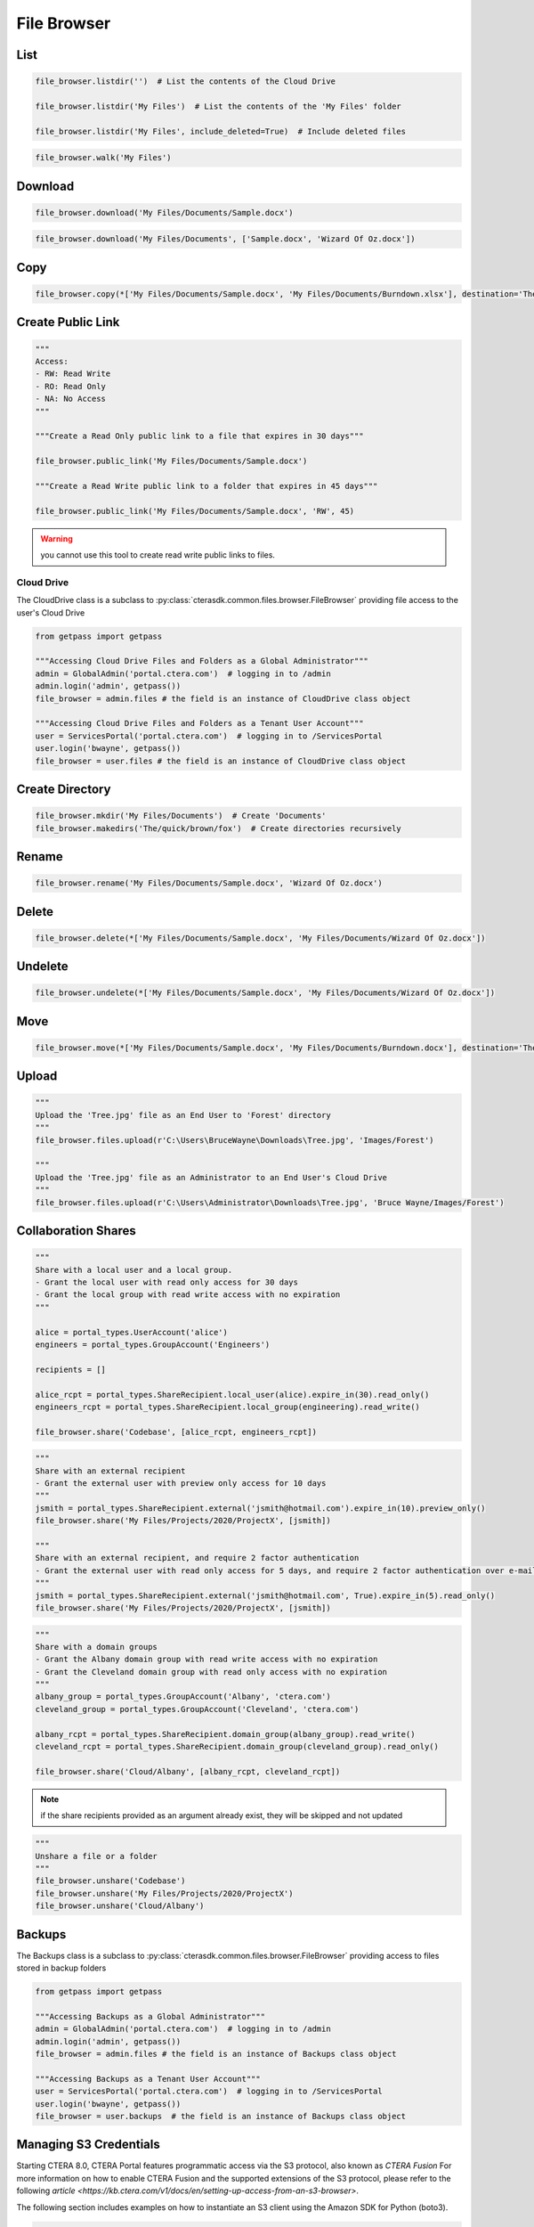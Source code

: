 ============
File Browser
============

List
====

.. automethod:: cterasdk.core.files.browser.FileBrowser.listdir
   :noindex:

.. code:: python

   file_browser.listdir('')  # List the contents of the Cloud Drive

   file_browser.listdir('My Files')  # List the contents of the 'My Files' folder

   file_browser.listdir('My Files', include_deleted=True)  # Include deleted files

.. automethod:: cterasdk.core.files.browser.FileBrowser.walk
   :noindex:

.. code:: python

   file_browser.walk('My Files')

Download
========

.. automethod:: cterasdk.core.files.browser.FileBrowser.download
   :noindex:

.. code:: python

   file_browser.download('My Files/Documents/Sample.docx')

.. automethod:: cterasdk.core.files.browser.FileBrowser.download_as_zip
   :noindex:

.. code:: python

   file_browser.download('My Files/Documents', ['Sample.docx', 'Wizard Of Oz.docx'])

Copy
====

.. automethod:: cterasdk.core.files.browser.FileBrowser.copy
   :noindex:

.. code:: python

   file_browser.copy(*['My Files/Documents/Sample.docx', 'My Files/Documents/Burndown.xlsx'], destination='The/quick/brown/fox')


Create Public Link
==================

.. automethod:: cterasdk.core.files.browser.FileBrowser.public_link
   :noindex:

.. code:: python

   """
   Access:
   - RW: Read Write
   - RO: Read Only
   - NA: No Access
   """

   """Create a Read Only public link to a file that expires in 30 days"""

   file_browser.public_link('My Files/Documents/Sample.docx')

   """Create a Read Write public link to a folder that expires in 45 days"""

   file_browser.public_link('My Files/Documents/Sample.docx', 'RW', 45)

.. warning:: you cannot use this tool to create read write public links to files.

Cloud Drive
-----------

The CloudDrive class is a subclass to :py:class:`cterasdk.common.files.browser.FileBrowser` providing file access to the user's Cloud Drive

.. code:: python

   from getpass import getpass

   """Accessing Cloud Drive Files and Folders as a Global Administrator"""
   admin = GlobalAdmin('portal.ctera.com')  # logging in to /admin
   admin.login('admin', getpass())
   file_browser = admin.files # the field is an instance of CloudDrive class object

   """Accessing Cloud Drive Files and Folders as a Tenant User Account"""
   user = ServicesPortal('portal.ctera.com')  # logging in to /ServicesPortal
   user.login('bwayne', getpass())
   file_browser = user.files # the field is an instance of CloudDrive class object

Create Directory
================

.. automethod:: cterasdk.core.files.browser.CloudDrive.mkdir
   :noindex:

.. code:: python

   file_browser.mkdir('My Files/Documents')  # Create 'Documents'
   file_browser.makedirs('The/quick/brown/fox')  # Create directories recursively

Rename
======

.. automethod:: cterasdk.core.files.browser.CloudDrive.rename
   :noindex:

.. code:: python

   file_browser.rename('My Files/Documents/Sample.docx', 'Wizard Of Oz.docx')

Delete
======
.. automethod:: cterasdk.core.files.browser.CloudDrive.delete
   :noindex:

.. code:: python

   file_browser.delete(*['My Files/Documents/Sample.docx', 'My Files/Documents/Wizard Of Oz.docx'])

Undelete
========

.. automethod:: cterasdk.core.files.browser.CloudDrive.undelete
   :noindex:

.. code:: python

   file_browser.undelete(*['My Files/Documents/Sample.docx', 'My Files/Documents/Wizard Of Oz.docx'])

Move
====

.. automethod:: cterasdk.core.files.browser.CloudDrive.move
   :noindex:

.. code:: python

   file_browser.move(*['My Files/Documents/Sample.docx', 'My Files/Documents/Burndown.docx'], destination='The/quick/brown/fox')


Upload
======

.. automethod:: cterasdk.core.files.browser.CloudDrive.upload

.. code:: python

   """
   Upload the 'Tree.jpg' file as an End User to 'Forest' directory
   """
   file_browser.files.upload(r'C:\Users\BruceWayne\Downloads\Tree.jpg', 'Images/Forest')

   """
   Upload the 'Tree.jpg' file as an Administrator to an End User's Cloud Drive
   """
   file_browser.files.upload(r'C:\Users\Administrator\Downloads\Tree.jpg', 'Bruce Wayne/Images/Forest')


Collaboration Shares
====================

.. automethod:: cterasdk.core.files.browser.CloudDrive.share
   :noindex:

.. code:: python

   """
   Share with a local user and a local group.
   - Grant the local user with read only access for 30 days
   - Grant the local group with read write access with no expiration
   """

   alice = portal_types.UserAccount('alice')
   engineers = portal_types.GroupAccount('Engineers')

   recipients = []

   alice_rcpt = portal_types.ShareRecipient.local_user(alice).expire_in(30).read_only()
   engineers_rcpt = portal_types.ShareRecipient.local_group(engineering).read_write()

   file_browser.share('Codebase', [alice_rcpt, engineers_rcpt])

..

.. code:: python

   """
   Share with an external recipient
   - Grant the external user with preview only access for 10 days
   """
   jsmith = portal_types.ShareRecipient.external('jsmith@hotmail.com').expire_in(10).preview_only()
   file_browser.share('My Files/Projects/2020/ProjectX', [jsmith])

   """
   Share with an external recipient, and require 2 factor authentication
   - Grant the external user with read only access for 5 days, and require 2 factor authentication over e-mail
   """
   jsmith = portal_types.ShareRecipient.external('jsmith@hotmail.com', True).expire_in(5).read_only()
   file_browser.share('My Files/Projects/2020/ProjectX', [jsmith])

..

.. code:: python

   """
   Share with a domain groups
   - Grant the Albany domain group with read write access with no expiration
   - Grant the Cleveland domain group with read only access with no expiration
   """
   albany_group = portal_types.GroupAccount('Albany', 'ctera.com')
   cleveland_group = portal_types.GroupAccount('Cleveland', 'ctera.com')

   albany_rcpt = portal_types.ShareRecipient.domain_group(albany_group).read_write()
   cleveland_rcpt = portal_types.ShareRecipient.domain_group(cleveland_group).read_only()

   file_browser.share('Cloud/Albany', [albany_rcpt, cleveland_rcpt])

.. automethod:: cterasdk.core.files.browser.CloudDrive.add_share_recipients
   :noindex:

.. note:: if the share recipients provided as an argument already exist, they will be skipped and not updated

.. automethod:: cterasdk.core.files.browser.CloudDrive.remove_share_recipients
   :noindex:

..

.. automethod:: cterasdk.core.files.browser.CloudDrive.unshare
   :noindex:

.. code:: python

   """
   Unshare a file or a folder
   """
   file_browser.unshare('Codebase')
   file_browser.unshare('My Files/Projects/2020/ProjectX')
   file_browser.unshare('Cloud/Albany')

Backups
=======

The Backups class is a subclass to :py:class:`cterasdk.common.files.browser.FileBrowser` providing access to files stored in backup folders

.. code:: python

   from getpass import getpass

   """Accessing Backups as a Global Administrator"""
   admin = GlobalAdmin('portal.ctera.com')  # logging in to /admin
   admin.login('admin', getpass())
   file_browser = admin.files # the field is an instance of Backups class object

   """Accessing Backups as a Tenant User Account"""
   user = ServicesPortal('portal.ctera.com')  # logging in to /ServicesPortal
   user.login('bwayne', getpass())
   file_browser = user.backups  # the field is an instance of Backups class object

Managing S3 Credentials
=======================

Starting CTERA 8.0, CTERA Portal features programmatic access via the S3 protocol, also known as *CTERA Fusion*
For more information on how to enable CTERA Fusion and the supported extensions of the S3 protocol, please refer to the following `article <https://kb.ctera.com/v1/docs/en/setting-up-access-from-an-s3-browser>`.

The following section includes examples on how to instantiate an S3 client using the Amazon SDK for Python (boto3).

.. code:: python

   credentials = user.credentials.s3.create()  # if logged in as a user
   # credentials = admin.credentials.s3.create(portal_types.UserAccount('username', 'domain'))  # if logged in as a Global Admin

   """Instantiate the boto3 client"""
   client = boto3.client(
         's3',
         endpoint_url=https://domain.ctera.com:8443,  # your CTERA Portal tenant domain
         aws_access_key_id=credentials.accessKey,
         aws_secret_access_key=credentials.secretKey,
         verify=False  # disable certificate verification (Optional)
   )

   """List Buckets"""
   response = client.list_buckets()
   for bucket in response['Buckets']:
      print(bucket['Name'])

   """Upload a file"""
   client.upload_file(r'./document.docx', 'my-bucket-name', 'data-management-document.docx')

   """List files"""
   response = client.list_objects_v2(Bucket='my-bucket-name')
   for item in response['Contents']:
      print(item['Key'], item['LastModified'])

   """List files, using Pagination"""
   paginator = client.get_paginator('list_objects_v2')
   for page in paginator.paginate(Bucket='my-bucket-name'):
      for item in page['Contents']:
         print(item['Key'], item['LastModified'])

   """Download a file"""
   client.download_file(r'./data-management-document.docx', 'my-bucket-name', 'data-management-document-copy.docx')

   # for more information, please refer to the Amazon SDK for Python (boto3) documentation.
